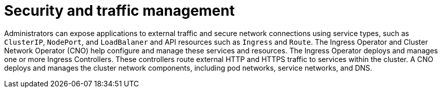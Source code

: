 // Module included in the following assemblies:
//
// * networking/understanding-networking.adoc

:_mod-docs-content-type: CONCEPT
[id="nw-understanding-networking-security_{context}"]
= Security and traffic management

Administrators can expose applications to external traffic and secure network connections using service types, such as `ClusterIP`, `NodePort`, and `LoadBalaner` and API resources such as `Ingress` and `Route`. The Ingress Operator and Cluster Network Operator (CNO) help configure and manage these services and resources. The Ingress Operator deploys and manages one or more Ingress Controllers. These controllers route external HTTP and HTTPS traffic to services within the cluster. A CNO deploys and manages the cluster network components, including pod networks, service networks, and DNS.
